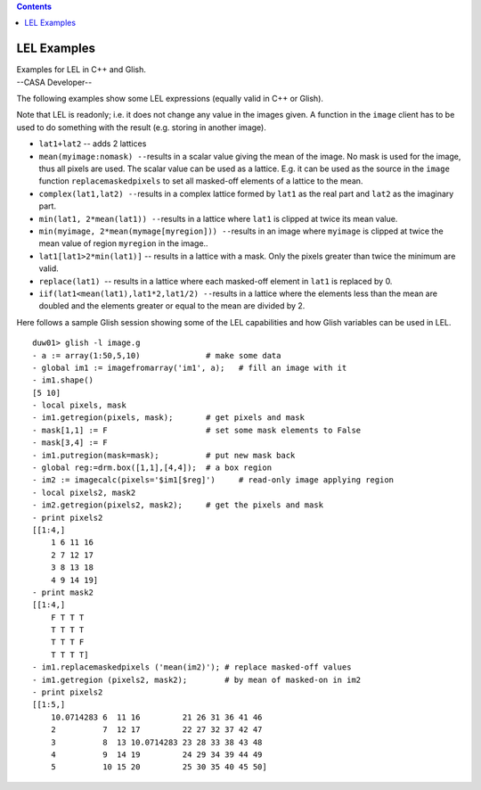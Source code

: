 .. contents::
   :depth: 3
..

.. container::
   :name: viewlet-above-content-title

LEL Examples
============

.. container::
   :name: viewlet-below-content-title

.. container:: documentDescription description

   Examples for LEL in C++ and Glish.

.. container:: section
   :name: viewlet-above-content-body

.. container:: section
   :name: content-core

   --CASA Developer--

   .. container::
      :name: parent-fieldname-text

      The following examples show some LEL expressions (equally valid in
      C++ or Glish).

      Note that LEL is readonly; i.e. it does not change any value in
      the images given. A function in the ``image`` client has to be
      used to do something with the result (e.g. storing in another
      image).

      -  ``lat1+lat2`` -- adds 2 lattices
      -  ``mean(myimage:nomask) --``\ results in a scalar value giving
         the mean of the image. No mask is used for the image, thus all
         pixels are used. The scalar value can be used as a lattice.
         E.g. it can be used as the source in the ``image`` function
         ``replacemaskedpixels`` to set all masked-off elements of a
         lattice to the mean.
      -  ``complex(lat1,lat2) --``\ results in a complex lattice formed
         by ``lat1`` as the real part and ``lat2`` as the imaginary
         part.
      -  ``min(lat1, 2*mean(lat1)) --``\ results in a lattice where
         ``lat1`` is clipped at twice its mean value.
      -  ``min(myimage, 2*mean(mymage[myregion])) --``\ results in an
         image where ``myimage`` is clipped at twice the mean value of
         region ``myregion`` in the image..
      -  ``lat1[lat1>2*min(lat1)]`` -- results in a lattice with a mask.
         Only the pixels greater than twice the minimum are valid.
      -  ``replace(lat1)``  -- results in a lattice where each
         masked-off element in ``lat1`` is replaced by 0.
      -  ``iif(lat1<mean(lat1),lat1*2,lat1/2) --``\ results in a lattice
         where the elements less than the mean are doubled and the
         elements greater or equal to the mean are divided by 2.

      Here follows a sample Glish session showing some of the LEL
      capabilities and how Glish variables can be used in LEL.

      ::

         duw01> glish -l image.g
         - a := array(1:50,5,10)              # make some data
         - global im1 := imagefromarray('im1', a);   # fill an image with it
         - im1.shape()
         [5 10]
         - local pixels, mask
         - im1.getregion(pixels, mask);       # get pixels and mask
         - mask[1,1] := F                     # set some mask elements to False
         - mask[3,4] := F
         - im1.putregion(mask=mask);          # put new mask back
         - global reg:=drm.box([1,1],[4,4]);  # a box region
         - im2 := imagecalc(pixels='$im1[$reg]')     # read-only image applying region
         - local pixels2, mask2
         - im2.getregion(pixels2, mask2);     # get the pixels and mask
         - print pixels2
         [[1:4,]
             1 6 11 16
             2 7 12 17
             3 8 13 18
             4 9 14 19] 
         - print mask2
         [[1:4,]
             F T T T
             T T T T
             T T T F
             T T T T] 
         - im1.replacemaskedpixels ('mean(im2)'); # replace masked-off values
         - im1.getregion (pixels2, mask2);        # by mean of masked-on in im2
         - print pixels2
         [[1:5,]
             10.0714283 6  11 16         21 26 31 36 41 46
             2          7  12 17         22 27 32 37 42 47
             3          8  13 10.0714283 23 28 33 38 43 48
             4          9  14 19         24 29 34 39 44 49
             5          10 15 20         25 30 35 40 45 50]

.. container:: section
   :name: viewlet-below-content-body
